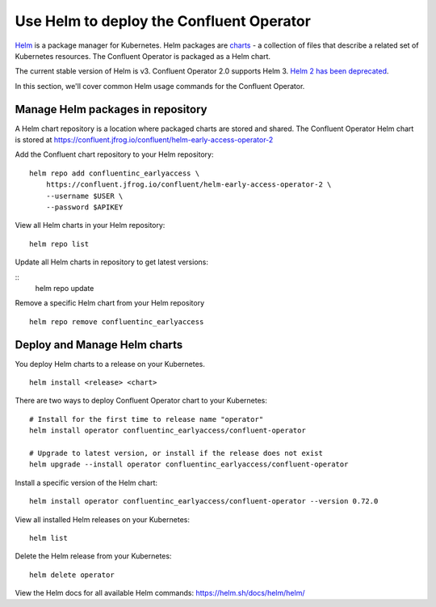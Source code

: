 Use Helm to deploy the Confluent Operator
==========================================

`Helm <https://helm.sh/>`_ is a package manager for Kubernetes. Helm packages are `charts <https://helm.sh/docs/topics/charts/>`_ 
- a collection of files that describe a related set of Kubernetes resources.
The Confluent Operator is packaged as a Helm chart.

The current stable version of Helm is v3. Confluent Operator 2.0 supports Helm 3. `Helm 2 has been deprecated <https://helm.sh/blog/helm-v2-deprecation-timeline/>`_.

In this section, we'll cover common Helm usage commands for the Confluent Operator.

==================================
Manage Helm packages in repository
==================================

A Helm chart repository is a location where packaged charts are stored and shared. The Confluent Operator Helm chart is 
stored at https://confluent.jfrog.io/confluent/helm-early-access-operator-2

Add the Confluent chart repository to your Helm repository:

::

   helm repo add confluentinc_earlyaccess \   
       https://confluent.jfrog.io/confluent/helm-early-access-operator-2 \
       --username $USER \
       --password $APIKEY
  
View all Helm charts in your Helm repository:

::

   helm repo list

Update all Helm charts in repository to get latest versions:

::
   helm repo update

Remove a specific Helm chart from your Helm repository

::

   helm repo remove confluentinc_earlyaccess

=============================
Deploy and Manage Helm charts
=============================

You deploy Helm charts to a release on your Kubernetes.

::

   helm install <release> <chart>
   

There are two ways to deploy Confluent Operator chart to your Kubernetes:

::

   # Install for the first time to release name "operator"
   helm install operator confluentinc_earlyaccess/confluent-operator

   # Upgrade to latest version, or install if the release does not exist
   helm upgrade --install operator confluentinc_earlyaccess/confluent-operator

Install a specific version of the Helm chart:

::

   helm install operator confluentinc_earlyaccess/confluent-operator --version 0.72.0

View all installed Helm releases on your Kubernetes:

::

   helm list

Delete the Helm release from your Kubernetes:

::

   helm delete operator

View the Helm docs for all available Helm commands: https://helm.sh/docs/helm/helm/
